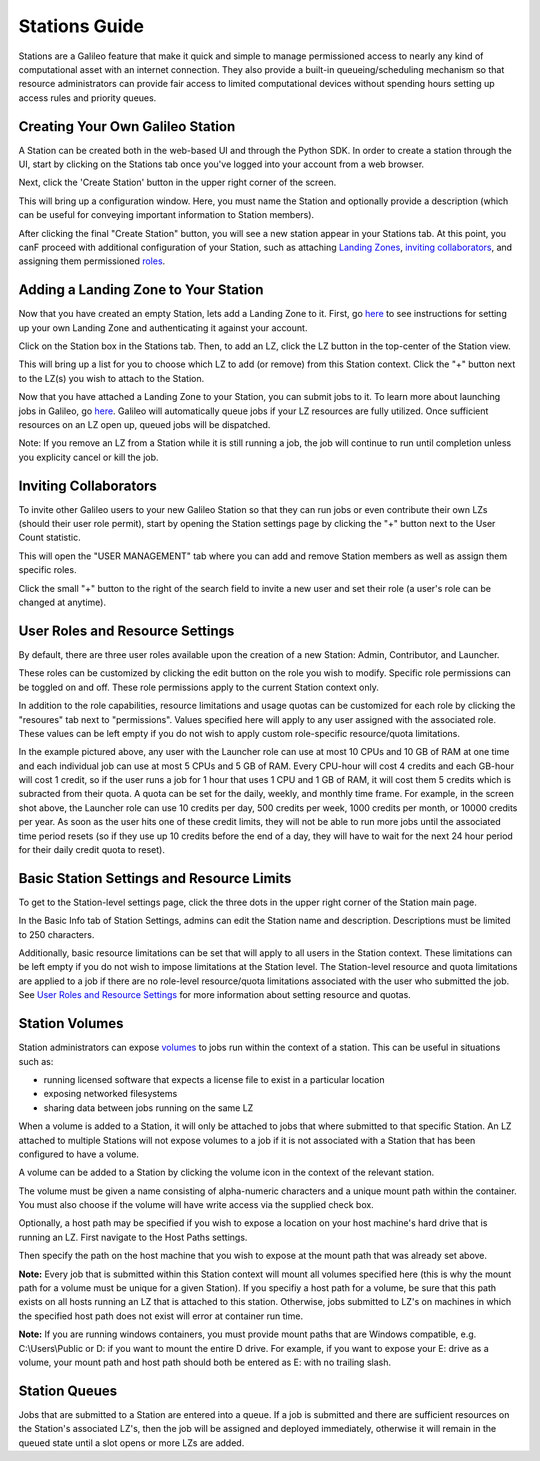 .. _stations:

Stations Guide
===============

Stations are a Galileo feature that make it quick and simple to manage permissioned access to nearly any kind of computational asset with an internet connection. They also provide a built-in queueing/scheduling mechanism so that resource administrators can provide fair access to limited computational devices without spending hours setting up access rules and priority queues. 

Creating Your Own Galileo Station 
--------------------------------------

A Station can be created both in the web-based UI and through the Python SDK. In order to create a station through the UI, start by clicking on the Stations tab once you've logged into your account from a web browser. 

.. image:: images/stations_tab.png

Next, click the 'Create Station' button in the upper right corner of the screen. 

.. image:: images/stations_create.png

This will bring up a configuration window. Here, you must name the Station and optionally provide a description (which can be useful for conveying important information to Station members). 

.. image:: images/stations_name.png

After clicking the final "Create Station" button, you will see a new station appear in your Stations tab. At this point, you canF proceed with additional configuration of your Station, such as attaching `Landing Zones <stations.html#adding-a-landing-zone-to-your-station>`_, `inviting collaborators <stations.html#inviting-collaborators>`_, and assigning them permissioned `roles <stations.html#user-roles-and-resource-settings>`_. 

Adding a Landing Zone to Your Station
---------------------------------------

Now that you have created an empty Station, lets add a Landing Zone to it. First, go `here <landing_zones.html>`_ to see instructions for setting up your own Landing Zone and authenticating it against your account. 

Click on the Station box in the Stations tab. Then, to add an LZ, click the LZ button in the top-center of the Station view. 

.. image:: images/stations_add_lz.png

This will bring up a list for you to choose which LZ to add (or remove) from this Station context. Click the "+" button next to the LZ(s) you wish to attach to the Station. 

.. image:: images/stations_add_lz_2.png
    :align: center

Now that you have attached a Landing Zone to your Station, you can submit jobs to it. To learn more about launching jobs in Galileo, go `here <missions.html>`_. Galileo will automatically queue jobs if your LZ resources are fully utilized. Once sufficient resources on an LZ open up, queued jobs will be dispatched. 

Note: If you remove an LZ from a Station while it is still running a job, the job will continue to run until completion unless you explicity cancel or kill the job. 

Inviting Collaborators
-------------------------

To invite other Galileo users to your new Galileo Station so that they can run jobs or even contribute their own LZs (should their user role permit), start by opening the Station settings page by clicking the "+" button next to the User Count statistic. 

.. image:: images/stations_add_user_button.png

This will open the "USER MANAGEMENT" tab where you can add and remove Station members as well as assign them specific roles. 

.. image:: images/stations_user_management.png

Click the small "+" button to the right of the search field to invite a new user and set their role (a user's role can be changed at anytime). 

User Roles and Resource Settings
---------------------------------

By default, there are three user roles available upon the creation of a new Station: Admin, Contributor, and Launcher. 

.. image:: images/stations_role_management.png

These roles can be customized by clicking the edit button on the role you wish to modify. Specific role permissions can be toggled on and off. These role permissions apply to the current Station context only. 

.. image:: images/stations_user_role_permissions.png

In addition to the role capabilities, resource limitations and usage quotas can be customized for each role by clicking the "resoures" tab next to "permissions". Values specified here will apply to any user assigned with the associated role. These values can be left empty if you do not wish to apply custom role-specific resource/quota limitations. 

.. image:: images/stations_user_role_resources.png

In the example pictured above, any user with the Launcher role can use at most 10 CPUs and 10 GB of RAM at one time and each individual job can use at most 5 CPUs and 5 GB of RAM. Every CPU-hour will cost 4 credits and each GB-hour will cost 1 credit, so if the user runs a job for 1 hour that uses 1 CPU and 1 GB of RAM, it will cost them 5 credits which is subracted from their quota. A quota can be set for the daily, weekly, and monthly time frame. For example, in the screen shot above, the Launcher role can use 10 credits per day, 500 credits per week, 1000 credits per month, or 10000 credits per year. As soon as the user hits one of these credit limits, they will not be able to run more jobs until the associated time period resets (so if they use up 10 credits before the end of a day, they will have to wait for the next 24 hour period for their daily credit quota to reset). 

Basic Station Settings and Resource Limits
------------------------------------------------------
To get to the Station-level settings page, click the three dots in the upper right corner of the Station main page. 

.. image:: images/stations_settings_button.png

In the Basic Info tab of Station Settings, admins can edit the Station name and description. Descriptions must be limited to 250 characters.  

.. image:: images/stations_basic_info.png

Additionally, basic resource limitations can be set that will apply to all users in the Station context. These limitations can be left empty if you do not wish to impose limitations at the Station level. The Station-level resource and quota limitations are applied to a job if there are no role-level resource/quota limitations associated with the user who submitted the job. See `User Roles and Resource Settings <stations.html#user-roles-and-resource-settings>`_ for more information about setting resource and quotas. 

Station Volumes
----------------

Station administrators can expose `volumes <https://docs.docker.com/storage/volumes/>`_ to jobs run within the context of a station. This can be useful in situations such as: 

* running licensed software that expects a license file to exist in a particular location
* exposing networked filesystems 
* sharing data between jobs running on the same LZ 

When a volume is added to a Station, it will only be attached to jobs that where submitted to that specific Station. An LZ attached to multiple Stations will not expose volumes to a job if it is not associated with a Station that has been configured to have a volume.  

A volume can be added to a Station by clicking the volume icon in the context of the relevant station. 

.. image:: images/stations_volume.png

The volume must be given a name consisting of alpha-numeric characters and a unique mount path within the container. You must also choose if the volume will have write access via the supplied check box.

.. image:: images/stations_volume_mount_path.png


Optionally, a host path may be specified if you wish to expose a location on your host machine's hard drive that is running an LZ. First navigate to the Host Paths settings. 

.. image:: images/stations_volume_add_host_path.png

Then specify the path on the host machine that you wish to expose at the mount path that was already set above. 

.. image:: images/stations_volume_set_host_path.png

**Note:** Every job that is submitted within this Station context will mount all volumes specified here (this is why the mount path for a volume must be unique for a given Station). If you specifiy a host path for a volume, be sure that this path exists on all hosts running an LZ that is attached to this station. Otherwise, jobs submitted to LZ's on machines in which the specified host path does not exist will error at container run time.

**Note:** If you are running windows containers, you must provide mount paths that are Windows compatible, e.g. C:\\Users\\Public or D: if you want to mount the entire D drive. For example, if you want to expose your E: drive as a volume, your mount path and host path should both be entered as E: with no trailing slash.  

Station Queues
----------------

Jobs that are submitted to a Station are entered into a queue. If a job is submitted and there are sufficient resources on the Station's associated LZ's, then the job will be assigned and deployed immediately, otherwise it will remain in the queued state until a slot opens or more LZs are added. 